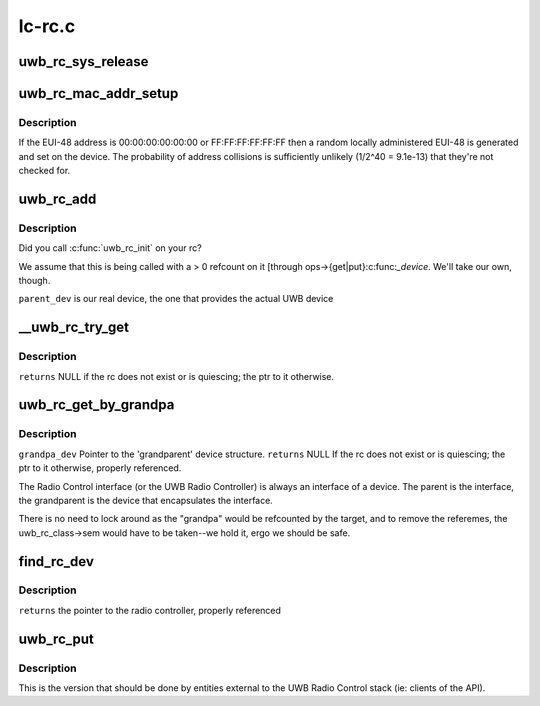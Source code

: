 .. -*- coding: utf-8; mode: rst -*-

=======
lc-rc.c
=======


.. _`uwb_rc_sys_release`:

uwb_rc_sys_release
==================

.. c:function:: void uwb_rc_sys_release (struct device *dev)

    :param struct device \*dev:

        *undescribed*



.. _`uwb_rc_mac_addr_setup`:

uwb_rc_mac_addr_setup
=====================

.. c:function:: int uwb_rc_mac_addr_setup (struct uwb_rc *rc)

    get an RC's EUI-48 address or set it

    :param struct uwb_rc \*rc:
        the radio controller.



.. _`uwb_rc_mac_addr_setup.description`:

Description
-----------

If the EUI-48 address is 00:00:00:00:00:00 or FF:FF:FF:FF:FF:FF
then a random locally administered EUI-48 is generated and set on
the device.  The probability of address collisions is sufficiently
unlikely (1/2^40 = 9.1e-13) that they're not checked for.



.. _`uwb_rc_add`:

uwb_rc_add
==========

.. c:function:: int uwb_rc_add (struct uwb_rc *rc, struct device *parent_dev, void *priv)

    :param struct uwb_rc \*rc:

        *undescribed*

    :param struct device \*parent_dev:

        *undescribed*

    :param void \*priv:

        *undescribed*



.. _`uwb_rc_add.description`:

Description
-----------


Did you call :c:func:`uwb_rc_init` on your rc?

We assume that this is being called with a > 0 refcount on
it [through ops->{get|put}:c:func:`_device`. We'll take our own, though.

``parent_dev`` is our real device, the one that provides the actual UWB device



.. _`__uwb_rc_try_get`:

__uwb_rc_try_get
================

.. c:function:: struct uwb_rc *__uwb_rc_try_get (struct uwb_rc *target_rc)

    :param struct uwb_rc \*target_rc:

        *undescribed*



.. _`__uwb_rc_try_get.description`:

Description
-----------


``returns`` NULL if the rc does not exist or is quiescing; the ptr to
it otherwise.



.. _`uwb_rc_get_by_grandpa`:

uwb_rc_get_by_grandpa
=====================

.. c:function:: struct uwb_rc *uwb_rc_get_by_grandpa (const struct device *grandpa_dev)

    parent

    :param const struct device \*grandpa_dev:

        *undescribed*



.. _`uwb_rc_get_by_grandpa.description`:

Description
-----------


``grandpa_dev``  Pointer to the 'grandparent' device structure.
``returns`` NULL If the rc does not exist or is quiescing; the ptr to
it otherwise, properly referenced.

The Radio Control interface (or the UWB Radio Controller) is always
an interface of a device. The parent is the interface, the
grandparent is the device that encapsulates the interface.

There is no need to lock around as the "grandpa" would be
refcounted by the target, and to remove the referemes, the
uwb_rc_class->sem would have to be taken--we hold it, ergo we
should be safe.



.. _`find_rc_dev`:

find_rc_dev
===========

.. c:function:: int find_rc_dev (struct device *dev, const void *data)

    :param struct device \*dev:

        *undescribed*

    :param const void \*data:

        *undescribed*



.. _`find_rc_dev.description`:

Description
-----------


``returns`` the pointer to the radio controller, properly referenced



.. _`uwb_rc_put`:

uwb_rc_put
==========

.. c:function:: void uwb_rc_put (struct uwb_rc *rc)

    :param struct uwb_rc \*rc:

        *undescribed*



.. _`uwb_rc_put.description`:

Description
-----------


This is the version that should be done by entities external to the
UWB Radio Control stack (ie: clients of the API).

